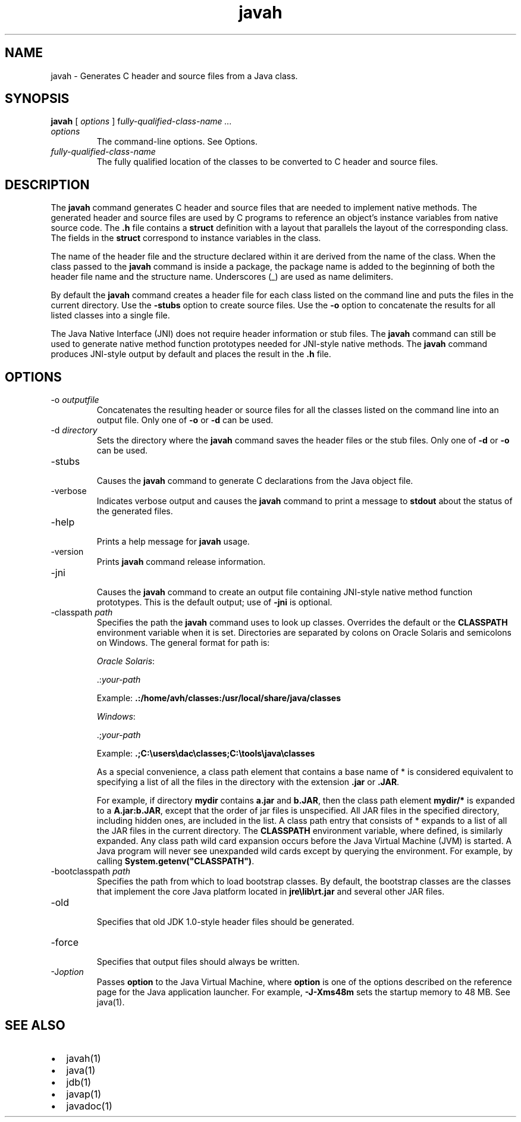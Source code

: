 '\" t
.\" Copyright (c) 1994, 2013, Oracle and/or its affiliates. All rights reserved.
.\" DO NOT ALTER OR REMOVE COPYRIGHT NOTICES OR THIS FILE HEADER.
.\"
.\" This code is free software; you can redistribute it and/or modify it
.\" under the terms of the GNU General Public License version 2 only, as
.\" published by the Free Software Foundation.
.\"
.\" This code is distributed in the hope that it will be useful, but WITHOUT
.\" ANY WARRANTY; without even the implied warranty of MERCHANTABILITY or
.\" FITNESS FOR A PARTICULAR PURPOSE. See the GNU General Public License
.\" version 2 for more details (a copy is included in the LICENSE file that
.\" accompanied this code).
.\"
.\" You should have received a copy of the GNU General Public License version
.\" 2 along with this work; if not, write to the Free Software Foundation,
.\" Inc., 51 Franklin St, Fifth Floor, Boston, MA 02110-1301 USA.
.\"
.\" Please contact Oracle, 500 Oracle Parkway, Redwood Shores, CA 94065 USA
.\" or visit www.oracle.com if you need additional information or have any
.\" questions.
.\"
.\"     Arch: generic
.\"     Software: JDK 8
.\"     Date: 21 November 2013
.\"     SectDesc: Basic Tools
.\"     Title: javah.1
.\"
.if n .pl 99999
.TH javah 1 "21 November 2013" "JDK 8" "Basic Tools"
.\" -----------------------------------------------------------------
.\" * Define some portability stuff
.\" -----------------------------------------------------------------
.\" ~~~~~~~~~~~~~~~~~~~~~~~~~~~~~~~~~~~~~~~~~~~~~~~~~~~~~~~~~~~~~~~~~
.\" http://bugs.debian.org/507673
.\" http://lists.gnu.org/archive/html/groff/2009-02/msg00013.html
.\" ~~~~~~~~~~~~~~~~~~~~~~~~~~~~~~~~~~~~~~~~~~~~~~~~~~~~~~~~~~~~~~~~~
.ie \n(.g .ds Aq \(aq
.el       .ds Aq '
.\" -----------------------------------------------------------------
.\" * set default formatting
.\" -----------------------------------------------------------------
.\" disable hyphenation
.nh
.\" disable justification (adjust text to left margin only)
.ad l
.\" -----------------------------------------------------------------
.\" * MAIN CONTENT STARTS HERE *
.\" -----------------------------------------------------------------

.SH NAME    
javah \- Generates C header and source files from a Java class\&.
.SH SYNOPSIS    
.sp     
.nf     

\fBjavah\fR [ \fIoptions\fR ] f\fIully\-qualified\-class\-name \&.\&.\&.\fR
.fi     
.sp     
.TP     
\fIoptions\fR
The command-line options\&. See Options\&.
.TP     
\fIfully-qualified-class-name\fR
The fully qualified location of the classes to be converted to C header and source files\&.
.SH DESCRIPTION    
The \f3javah\fR command generates C header and source files that are needed to implement native methods\&. The generated header and source files are used by C programs to reference an object\&'s instance variables from native source code\&. The \f3\&.h\fR file contains a \f3struct\fR definition with a layout that parallels the layout of the corresponding class\&. The fields in the \f3struct\fR correspond to instance variables in the class\&.
.PP
The name of the header file and the structure declared within it are derived from the name of the class\&. When the class passed to the \f3javah\fR command is inside a package, the package name is added to the beginning of both the header file name and the structure name\&. Underscores (_) are used as name delimiters\&.
.PP
By default the \f3javah\fR command creates a header file for each class listed on the command line and puts the files in the current directory\&. Use the \f3-stubs\fR option to create source files\&. Use the \f3-o\fR option to concatenate the results for all listed classes into a single file\&.
.PP
The Java Native Interface (JNI) does not require header information or stub files\&. The \f3javah\fR command can still be used to generate native method function prototypes needed for JNI-style native methods\&. The \f3javah\fR command produces JNI-style output by default and places the result in the \f3\&.h\fR file\&.
.SH OPTIONS    
.TP
-o \fIoutputfile\fR
.br
Concatenates the resulting header or source files for all the classes listed on the command line into an output file\&. Only one of \f3-o\fR or \f3-d\fR can be used\&.
.TP
-d \fIdirectory\fR
.br
Sets the directory where the \f3javah\fR command saves the header files or the stub files\&. Only one of \f3-d\fR or \f3-o\fR can be used\&.
.TP
-stubs
.br
Causes the \f3javah\fR command to generate C declarations from the Java object file\&.
.TP
-verbose
.br
Indicates verbose output and causes the \f3javah\fR command to print a message to \f3stdout\fR about the status of the generated files\&.
.TP
-help
.br
Prints a help message for \f3javah\fR usage\&.
.TP
-version
.br
Prints \f3javah\fR command release information\&.
.TP
-jni
.br
Causes the \f3javah\fR command to create an output file containing JNI-style native method function prototypes\&. This is the default output; use of \f3-jni\fR is optional\&.
.TP
-classpath \fIpath\fR
.br
Specifies the path the \f3javah\fR command uses to look up classes\&. Overrides the default or the \f3CLASSPATH\fR environment variable when it is set\&. Directories are separated by colons on Oracle Solaris and semicolons on Windows\&. The general format for path is:

\fIOracle Solaris\fR:

\&.:\fIyour-path\fR

Example: \f3\&.:/home/avh/classes:/usr/local/share/java/classes\fR

\fIWindows\fR:

\&.;\fIyour-path\fR

Example: \f3\&.;C:\eusers\edac\eclasses;C:\etools\ejava\eclasses\fR

As a special convenience, a class path element that contains a base name of * is considered equivalent to specifying a list of all the files in the directory with the extension \f3\&.jar\fR or \f3\&.JAR\fR\&.

For example, if directory \f3mydir\fR contains \f3a\&.jar\fR and \f3b\&.JAR\fR, then the class path element \f3mydir/*\fR is expanded to a \f3A\fR\f3\&.jar:b\&.JAR\fR, except that the order of jar files is unspecified\&. All JAR files in the specified directory, including hidden ones, are included in the list\&. A class path entry that consists of * expands to a list of all the JAR files in the current directory\&. The \f3CLASSPATH\fR environment variable, where defined, is similarly expanded\&. Any class path wild card expansion occurs before the Java Virtual Machine (JVM) is started\&. A Java program will never see unexpanded wild cards except by querying the environment\&. For example, by calling \f3System\&.getenv("CLASSPATH")\fR\&.
.TP
-bootclasspath \fIpath\fR
.br
Specifies the path from which to load bootstrap classes\&. By default, the bootstrap classes are the classes that implement the core Java platform located in \f3jre\elib\ert\&.jar\fR and several other JAR files\&.
.TP
-old
.br
Specifies that old JDK 1\&.0-style header files should be generated\&.
.TP
-force
.br
Specifies that output files should always be written\&.
.TP
-J\fIoption\fR
.br
Passes \f3option\fR to the Java Virtual Machine, where \f3option\fR is one of the options described on the reference page for the Java application launcher\&. For example, \f3-J-Xms48m\fR sets the startup memory to 48 MB\&. See java(1)\&.
.SH SEE\ ALSO    
.TP 0.2i    
\(bu
javah(1)
.TP 0.2i    
\(bu
java(1)
.TP 0.2i    
\(bu
jdb(1)
.TP 0.2i    
\(bu
javap(1)
.TP 0.2i    
\(bu
javadoc(1)
.RE
.br
'pl 8.5i
'bp
